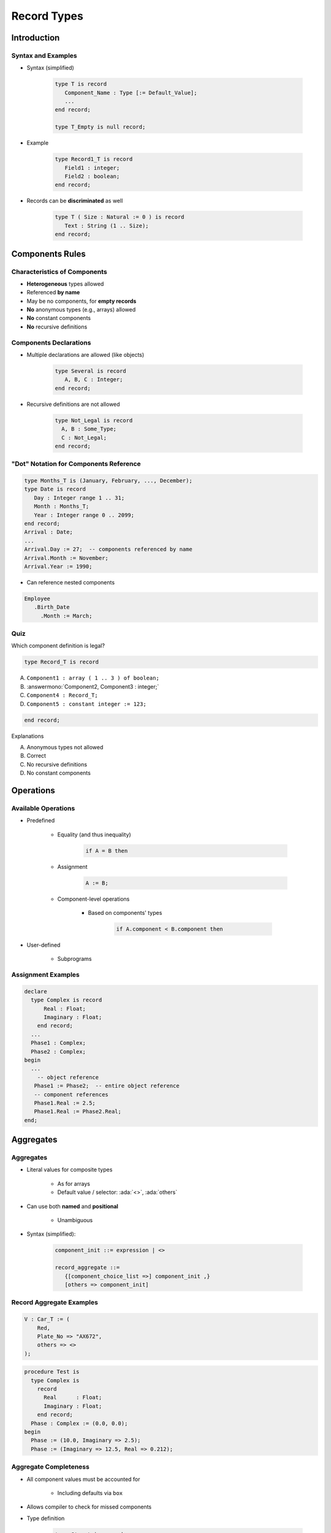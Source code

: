 **************
Record Types
**************

.. |rightarrow| replace:: :math:`\rightarrow`

.. role:: ada(code)
   :language: ada

.. role:: C(code)
   :language: C

.. role:: cpp(code)
   :language: C++

==============
Introduction
==============

---------------------
Syntax and Examples
---------------------

* Syntax (simplified)

   .. code:: Ada

      type T is record
         Component_Name : Type [:= Default_Value];
         ...
      end record;

      type T_Empty is null record;

* Example

   .. code:: Ada

      type Record1_T is record
         Field1 : integer;
         Field2 : boolean;
      end record;

* Records can be **discriminated** as well

   .. code:: Ada

      type T ( Size : Natural := 0 ) is record
         Text : String (1 .. Size);
      end record;

==================
Components Rules
==================

-------------------------------
Characteristics of Components
-------------------------------

* **Heterogeneous** types allowed
* Referenced **by name**
* May be no components, for **empty records**
* **No** anonymous types (e.g., arrays) allowed
* **No** constant components
* **No** recursive definitions

------------------------
Components Declarations
------------------------

* Multiple declarations are allowed (like objects)

   .. code:: Ada

      type Several is record
         A, B, C : Integer;
      end record;

* Recursive definitions are not allowed

   .. code:: Ada

      type Not_Legal is record
        A, B : Some_Type;
        C : Not_Legal;
      end record;

-----------------------------------------
"Dot" Notation for Components Reference
-----------------------------------------

.. code:: Ada

   type Months_T is (January, February, ..., December);
   type Date is record
      Day : Integer range 1 .. 31;
      Month : Months_T;
      Year : Integer range 0 .. 2099;
   end record;
   Arrival : Date;
   ...
   Arrival.Day := 27;  -- components referenced by name
   Arrival.Month := November;
   Arrival.Year := 1990;

* Can reference nested components

.. code:: Ada

   Employee
      .Birth_Date
        .Month := March;

------
Quiz
------

Which component definition is legal?

.. code:: Ada

   type Record_T is record

A. ``Component1 : array ( 1 .. 3 ) of boolean;``
B. :answermono:`Component2, Component3 : integer;`
C. ``Component4 : Record_T;``
D. ``Component5 : constant integer := 123;``

.. code:: Ada

   end record;

.. container:: animate

   Explanations

   A. Anonymous types not allowed
   B. Correct
   C. No recursive definitions
   D. No constant components

============
Operations
============

----------------------
Available Operations
----------------------

* Predefined

   - Equality (and thus inequality)

      .. code:: Ada

         if A = B then

   - Assignment

      .. code:: Ada

         A := B;

   - Component-level operations

      + Based on components' types

         .. code:: Ada

            if A.component < B.component then

* User-defined

   - Subprograms

---------------------
Assignment Examples
---------------------

.. code:: Ada

   declare
     type Complex is record
         Real : Float;
         Imaginary : Float;
       end record;
     ...
     Phase1 : Complex;
     Phase2 : Complex;
   begin
     ...
       -- object reference
      Phase1 := Phase2;  -- entire object reference
      -- component references
      Phase1.Real := 2.5;
      Phase1.Real := Phase2.Real;
   end;

============
Aggregates
============

------------
Aggregates
------------

* Literal values for composite types

   - As for arrays
   - Default value / selector: :ada:`<>`, :ada:`others`

* Can use both **named** and **positional**

    - Unambiguous

* Syntax (simplified):

   .. code:: Ada

      component_init ::= expression | <>

      record_aggregate ::=
         {[component_choice_list =>] component_init ,}
         [others => component_init]

---------------------------
Record Aggregate Examples
---------------------------

.. code:: Ada

     V : Car_T := (
         Red,
         Plate_No => "AX672",
         others => <>
     );

.. code:: Ada

   procedure Test is
     type Complex is
       record
         Real      : Float;
         Imaginary : Float;
       end record;
     Phase : Complex := (0.0, 0.0);
   begin
     Phase := (10.0, Imaginary => 2.5);
     Phase := (Imaginary => 12.5, Real => 0.212);

------------------------
Aggregate Completeness
------------------------

.. container:: columns

 .. container:: column

    * All component values must be accounted for

       - Including defaults via ``box``

    * Allows compiler to check for missed components
    * Type definition

       .. code:: Ada

          type Struct is record
              A : Integer;
              B : Integer;
              C : Integer;
              D : Integer;
            end record;
          S : Struct;

 .. container:: column

    * Compiler will not catch the missing component

       .. code:: Ada

          S.A := 10;
          S.B := 20;
          S.C := 12;
          Send (S);

    * Aggregate must be complete - compiler error

       .. code:: Ada

          S := (10, 20, 12);
          Send (S);

--------------------
Named Associations
--------------------

* **Any** order of associations
* Provides more information to the reader

   - Can mix with positional

* Restriction

   - Must stick with named associations **once started**

.. code:: Ada

   type Complex is record
       Real : Float;
       Imaginary : Float;
     end record;
   Phase : Complex := (0.0, 0.0);
   ...
   Phase := (10.0, Imaginary => 2.5);
   Phase := (Imaginary => 12.5, Real => 0.212);
   Phase := (Imaginary => 12.5, 0.212); -- illegal

.. container:: speakernote

   No positional notation after named notation

-------------------
Nested Aggregates
-------------------

.. code:: Ada

  type Months_T is ( January, February, ..., December);
  type Date is record
     Day   : Integer range 1 .. 31;
     Month : Months_T;
     Year  : Integer range 0 .. 2099;
  end record;
  type Person is record
     Born : Date;
     Hair : Color;
  end record;
  John : Person    := ( (21, November, 1990), Brown );
  Julius : Person  := ( (2, August, 1995), Blond );
  Heather : Person := ( (2, March, 1989), Hair => Blond );
  Megan : Person   := (Hair => Blond,
                       Born => (16, December, 2001));

------------------------------------
Aggregates with Only One Component
------------------------------------

* **Must** use named form
* Same reason as array aggregates

.. code:: Ada

   type Singular is record
      A : Integer;
   end record;

   S : Singular := (3);          -- illegal
   S : Singular := (3 + 1);      -- illegal
   S : Singular := (A => 3 + 1); -- required

--------------------------
Aggregates with `others`
--------------------------

* Indicates all components not yet specified (like arrays)
* All :ada:`others` get the same value

  - They must be the **exact same** type

.. code:: Ada

   type Poly is record
      A : Real;
      B, C, D : Integer;
   end record;

   P : Poly := (2.5, 3, others => 0);

   type Homogeneous is record
      A, B, C : Integer;
   end record;

   Q : Homogeneous := (others => 10);

------
Quiz
------

.. code:: Ada

   type Nested_T is record
      Field : Integer := 1_234;
   end record;
   type Record_T is record
      One   : Integer := 1;
      Two   : Character;
      Three  : Integer := -1;
      Four  : Nested_T;
   end record;
   X, Y : Record_T;
   Z    : constant Nested_T := (others => -1);

Which assignment is illegal?

A. :answermono:`X := (1, '2', Three => 3, Four => (6))`
B. ``X := (Two => '2', Four => Z, others => 5)``
C. ``X := Y``
D. ``X := (1, '2', 4, (others => 5))``

.. container:: animate

   A. :ada:`Four` **must** use named association
   B. :ada:`others` valid: :ada:`One` and :ada:`Three` are :ada:`Integer`
   C. Valid but :ada:`Two` is not initialized
   D. Positional for all components

================
Default Values
================

--------------------------
Component Default Values
--------------------------

.. code:: Ada

   type Complex is
     record
       Real : Real := 0.0;
       Imaginary : Real := 0.0;
     end record;
   -- all components use defaults
   Phasor : Complex;
   -- all components must be specified
   I : constant Complex := (0.0, 1.0);

------------------------------------
Default Component Value Evaluation
------------------------------------

* Occurs when object is elaborated

   - Not when the type is elaborated

* Not evaluated if explicitly overridden

.. code:: Ada

   type Structure is
     record
       A : Integer;
       R : Time := Clock;
     end record;
   -- Clock is called for S1
   S1 : Structure;
   -- Clock is not called for S2
   S2 : Structure := (A => 0, R => Yesterday);

-----------------------------------
Defaults Within Record Aggregates
-----------------------------------

.. admonition:: Language Variant

   Ada 2005

* Specified via the ``box`` notation
* Value for the component is thus taken as for a stand-alone object declaration

   - So there may or may not be a defined default!

* Can only be used with "named association" form

   - But can mix forms, unlike array aggregates

.. code:: Ada

   type Complex is
     record
       Real : Float := 0.0;
       Imaginary : Float := 0.0;
     end record;
   Phase := (42.0, Imaginary => <>);

------------------------------------------
Default Initialization Via Aspect Clause
------------------------------------------

.. admonition:: Language Variant

   Ada 2012

* Not definable for entire record type
* Components of scalar types take type's default if no explicit default value specified by record type

.. code:: Ada

   type Toggle_Switch is (Off, On)
       with Default_Value => Off;
   type Controller is record
       -- Off unless specified during object initialization
       Override : Toggle_Switch;
       -- default for this component
       Enable : Toggle_Switch := On;
     end record;
   C : Controller; -- Override => off, Enable => On
   D : Controller := (On, Off); -- All defaults replaced

------
Quiz
------

.. code:: Ada

   function Next return Natural; -- returns next number starting with 1

   type Record_T is record
      A, B : Integer := Next;
      C    : Integer := Next;
   end record;
   R : Record_T := (C => 100, others => <>);

What is the value of R?

A. (1, 2, 3)
B. (1, 1, 100)
C. :answer:`(1, 2, 100)`
D. (100, 101, 102)

.. container:: animate

 Explanations

 A. :ada:`C => 100`
 B. Multiple declaration calls :ada:`Next` twice
 C. Correct
 D. :ada:`C => 100` has no effect on :ada:`A` and :ada:`B`

=======================
Discriminated Records
=======================

----------------------------
Discriminated Record Types
----------------------------

* **Discriminated** record type

   + Different **objects** may have **different** components
   + All object **still** share the same type

* Kind of **storage overlay**

   + Similar to :C:`union` in C
   + But preserves **type checking**
   + And object size **depends** on discriminant

* Aggregate assignment is allowed

---------------
Discriminants
---------------

.. code:: Ada

  type Person_Group is (Student, Faculty);
  type Person (Group : Person_Group) is record
     Name : String (1 .. 10);
     case Group is
        when Student => -- 1st variant
           Gpa  : Float range 0.0 .. 4.0;
        when Faculty => -- 2nd variant
           Pubs : Integer;
     end case;
  end record;

* :ada:`Group` is the **discriminant**
* Run-time check for component **consistency**

   + eg :ada:`A_Person.Pubs := 1` checks :ada:`A_Person.Group = Faculty`
   + :ada:`Constraint_Error` if check fails

* Discriminant is **constant**

   + Unless object is **mutable**

------------------------------
Mutable Discriminated Record
------------------------------

* When discriminant has a **default value**

   + Objects instantiated **using the default** are **mutable**
   + Objects specifying an **explicit** value are **not** mutable

* Mutable records have **variable** discriminants
* Use **same** storage for **several** variant

.. code:: Ada

  -- Potentially mutable
  type Person (Group : Person_Group := Student) is record

  --  Use default value: mutable
  S : Person;
  --  Explicit value: *not* mutable
  --  even if Student is also the default
  S2 : Person (Group => Student);
  ...
  S := (Group => Student, Gpa => 0.0);
  S := (Group => Faculty, Pubs => 10);

-----------
Semantics
-----------

* :ada:`Person` objects are **constrained** by their discriminant

   + **Unless** mutable
   + Assignment from same variant **only**
   + **Representation** requirements

   .. code:: Ada

      Pat  : Person(Student); -- No Pat.Pubs
      Prof : Person(Faculty); -- No Prof.GPA
      Soph : Person := ( Group  => Student,
                         Name => "John Jones",
                         GPA  => 3.2);
      X : Person;  -- Illegal: must specify discriminant

   .. code:: Ada

      Pat  := Soph; -- OK
      Soph := Prof; -- Constraint_Error at run time

=========
Summary
=========

---------
Summary
---------

* Heterogeneous types allowed for components
* Default initial values allowed for components

   - Evaluated when each object elaborated, not the type
   - Not evaluated if explicit initial value specified

* Aggregates express literals for composite types

   - Can mix named and positional forms
